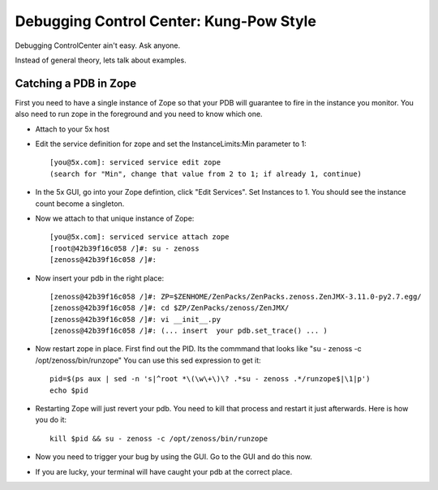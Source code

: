 Debugging Control Center: Kung-Pow Style
================================================

Debugging ControlCenter ain't easy. Ask anyone.

Instead of general theory, lets talk about examples.

Catching a PDB in Zope
--------------------------------------

First you need to have a single instance of Zope so that your PDB will
guarantee to fire in the instance you monitor. You also need to run
zope in the foreground and you need to know which one.

* Attach to your 5x host
* Edit the service definition for zope and set the InstanceLimits:Min parameter
  to 1::

    [you@5x.com]: serviced service edit zope
    (search for "Min", change that value from 2 to 1; if already 1, continue)

* In the 5x GUI, go into your Zope defintion, click "Edit Services".
  Set Instances to 1. You should see the instance count become a singleton.

* Now we attach to that unique instance of Zope::

    [you@5x.com]: serviced service attach zope
    [root@42b39f16c058 /]#: su - zenoss
    [zenoss@42b39f16c058 /]#: 

* Now insert your pdb in the right place::

    [zenoss@42b39f16c058 /]#: ZP=$ZENHOME/ZenPacks/ZenPacks.zenoss.ZenJMX-3.11.0-py2.7.egg/
    [zenoss@42b39f16c058 /]#: cd $ZP/ZenPacks/zenoss/ZenJMX/
    [zenoss@42b39f16c058 /]#: vi __init__.py
    [zenoss@42b39f16c058 /]#: (... insert  your pdb.set_trace() ... )

* Now restart zope in place. First find out the PID.
  Its the commmand that looks like "su - zenoss -c /opt/zenoss/bin/runzope"
  You can use this sed expression to get it::

    pid=$(ps aux | sed -n 's|^root *\(\w\+\)\? .*su - zenoss .*/runzope$|\1|p')
    echo $pid

* Restarting Zope will just revert your pdb. 
  You need to kill that process and restart it just afterwards.
  Here is how you do it::

   kill $pid && su - zenoss -c /opt/zenoss/bin/runzope 

* Now you need to trigger your bug by using the GUI.
  Go to the GUI and do this now.

* If you are lucky, your terminal will have caught your pdb at the correct place.


